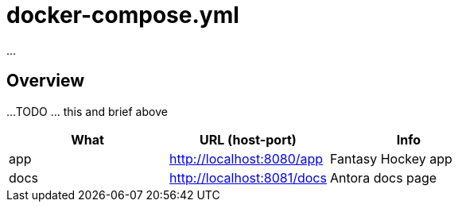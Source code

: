 = docker-compose.yml

...

== Overview

...
TODO ... this and brief above

|===
| What | URL (host-port) | Info

| app
| http://localhost:8080/app
| Fantasy Hockey app

| docs
| http://localhost:8081/docs
| Antora docs page
|===
